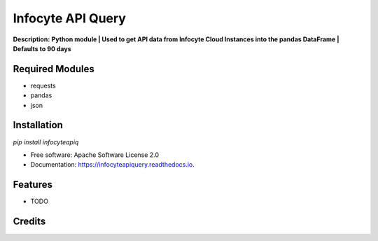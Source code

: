 ================
Infocyte API Query
================

**Description:** **Python module | Used to get API data from Infocyte Cloud Instances into the pandas DataFrame | Defaults to 90 days**



Required Modules
----------------

-   requests
-   pandas
-   json

Installation
------------

`pip install infocyteapiq`



* Free software: Apache Software License 2.0
* Documentation: https://infocyteapiquery.readthedocs.io.


Features
--------

* TODO

Credits
-------